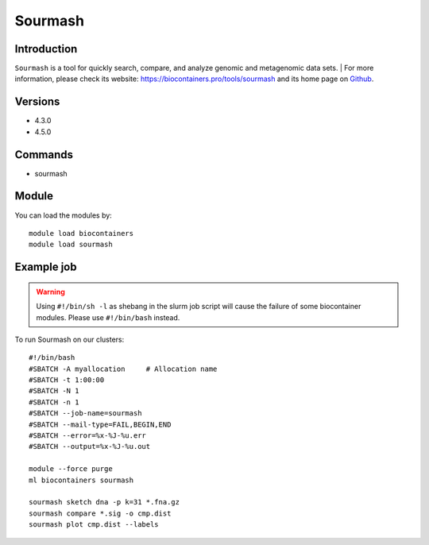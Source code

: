 .. _backbone-label:

Sourmash
==============================

Introduction
~~~~~~~~
``Sourmash`` is a tool for quickly search, compare, and analyze genomic and metagenomic data sets. 
| For more information, please check its website: https://biocontainers.pro/tools/sourmash and its home page on `Github`_.

Versions
~~~~~~~~
- 4.3.0
- 4.5.0

Commands
~~~~~~~
- sourmash

Module
~~~~~~~~
You can load the modules by::
    
    module load biocontainers
    module load sourmash

Example job
~~~~~
.. warning::
    Using ``#!/bin/sh -l`` as shebang in the slurm job script will cause the failure of some biocontainer modules. Please use ``#!/bin/bash`` instead.

To run Sourmash on our clusters::

    #!/bin/bash
    #SBATCH -A myallocation     # Allocation name 
    #SBATCH -t 1:00:00
    #SBATCH -N 1
    #SBATCH -n 1
    #SBATCH --job-name=sourmash
    #SBATCH --mail-type=FAIL,BEGIN,END
    #SBATCH --error=%x-%J-%u.err
    #SBATCH --output=%x-%J-%u.out

    module --force purge
    ml biocontainers sourmash

    sourmash sketch dna -p k=31 *.fna.gz
    sourmash compare *.sig -o cmp.dist
    sourmash plot cmp.dist --labels
.. _Github: https://github.com/sourmash-bio/sourmash
